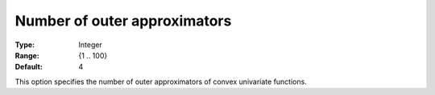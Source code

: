 .. _Baron_Relaxation_-_Number_of_outer_a:


Number of outer approximators
=============================



:Type:	Integer	
:Range:	{1 .. 100}	
:Default:	4	



This option specifies the number of outer approximators of convex univariate functions.



